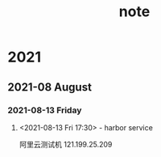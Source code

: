 #+TITLE:note
#+STARTUP: hideall
#+TAGS: [coding: shell python]
#+TAGS: [shell: grep tail sed ssh]
#+TAGS: [python: ipython pandas numpy]
* 2021
** 2021-08 August
*** 2021-08-13 Friday
**** <2021-08-13 Fri 17:30> - harbor service
     :LOGBOOK:
     CLOCK: [2021-08-13 Fri 17:30]--[2021-08-13 Fri 17:30] =>  0:00
     :END:
     阿里云测试机
    121.199.25.209
